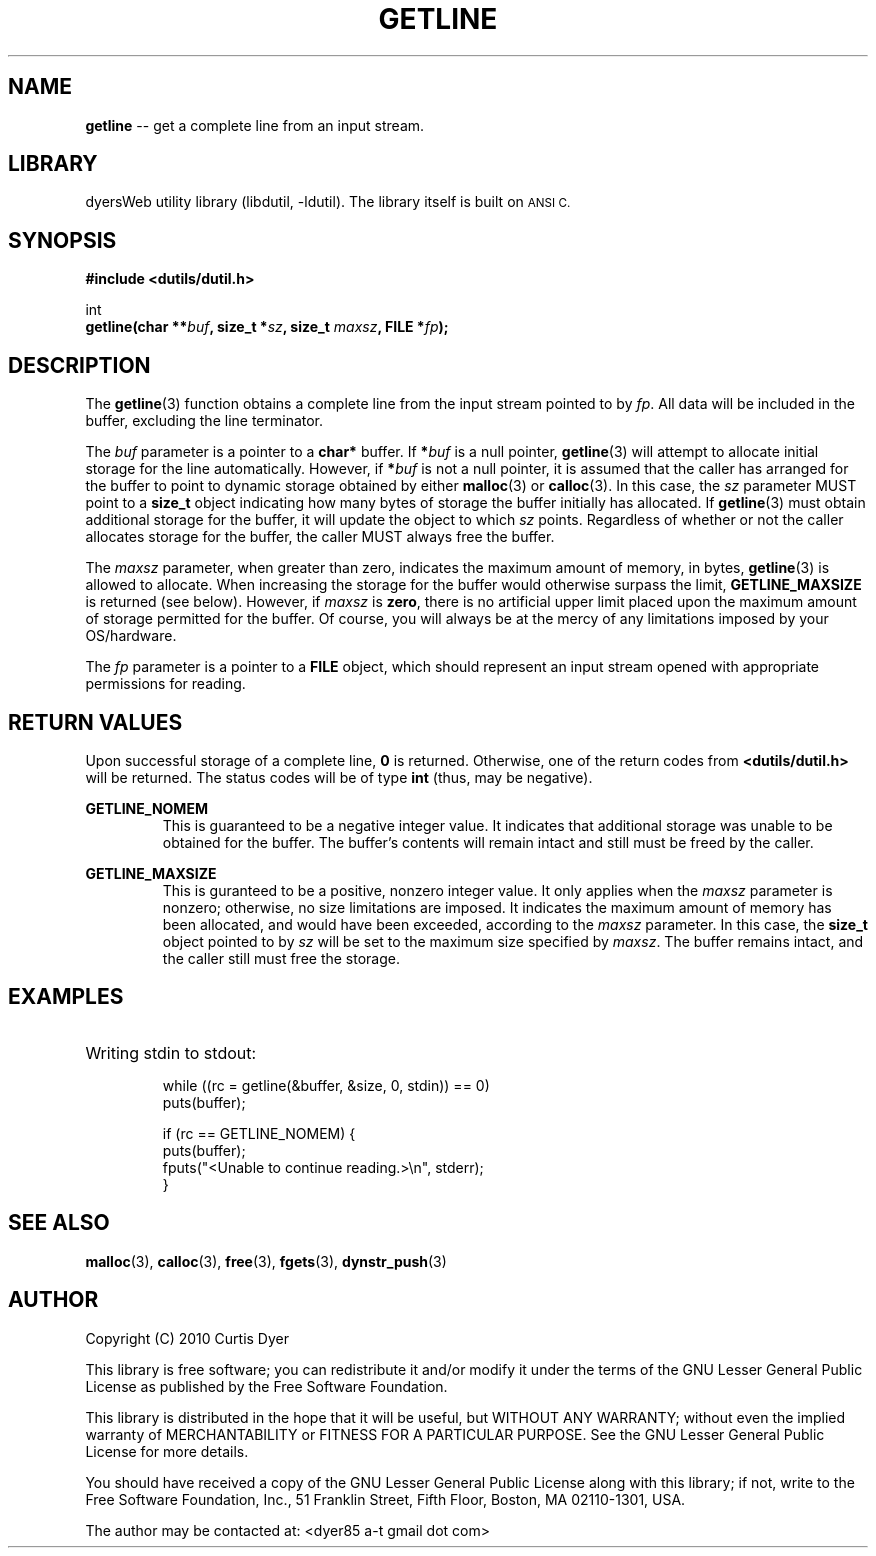 .\" dutil - getline(3)
.TH GETLINE 3 "April 2010" "I/O Utilities" "Programmer's Manual"
.SH NAME
.BR getline " -- get a complete line from an input stream."
.SH LIBRARY
dyersWeb utility library (libdutil, \-ldutil). The library
itself is built on
.SM ANSI C.
.SH SYNOPSIS
.nf
.B #include <dutils/dutil.h>

int
.BI "getline(char **" buf ", size_t *"sz ", size_t " maxsz ", FILE *"fp );
.fi
.SH DESCRIPTION
The 
.BR getline (3)
function obtains a complete line from the input stream pointed to by
.IR fp .
All data will be included in the buffer, excluding the line terminator.
.PP
The
.I buf
parameter is a pointer to a
.B char*
buffer. If
.BI * buf
is a null pointer,
.BR getline (3)
will attempt to allocate initial storage for the line automatically.
However, if
.BI * buf
is not a null pointer, it is assumed that the caller has arranged for
the buffer to point to dynamic storage obtained by either
.BR malloc (3)
or
.BR calloc (3).
In this case, the
.I sz
parameter MUST point to a
.B size_t
object indicating how many bytes of storage the buffer initially
has allocated. If
.BR getline (3)
must obtain additional storage for the buffer, it will update the
object to which
.IR sz " points."
Regardless of whether or not the caller allocates storage for the
buffer, the caller MUST always free the buffer.
.PP
The
.I maxsz
parameter, when greater than zero, indicates the maximum amount of
memory, in bytes,
.BR getline (3)
is allowed to allocate. When increasing the storage for the buffer
would otherwise surpass the limit,
.B GETLINE_MAXSIZE
is returned (see below). However, if
.I maxsz
is
.BR zero ,
there is no artificial upper limit placed upon the maximum amount of
storage permitted for the buffer. Of course, you will always be at the
mercy of any limitations imposed by your OS/hardware.
.PP
The
.I fp
parameter is a pointer to a
.B FILE
object, which should represent an input stream opened with appropriate
permissions for reading.
.SH "RETURN VALUES"
Upon successful storage of a complete line,
.B 0
is returned. Otherwise, one of the return codes from
.B <dutils/dutil.h>
will be returned. The status codes will be of type
.BR int " (thus, may be negative)."

.B GETLINE_NOMEM
.RS
This is guaranteed to be a negative integer value. It indicates that
additional storage was unable to be obtained for the buffer. The
buffer's contents will remain intact and still must be freed by the
caller.
.PP
.RE
.B GETLINE_MAXSIZE
.RS
This is guranteed to be a positive, nonzero integer value. It only
applies when the
.I maxsz
parameter is nonzero; otherwise, no size limitations are imposed.
It indicates the maximum amount of memory has been allocated, and
would have been exceeded, according to the
.I maxsz
parameter. In this case, the
.B size_t
object pointed to by
.I sz
will be set to the maximum size specified by
.IR maxsz .
The buffer remains intact, and the caller still must free the storage.
.RE
.SH EXAMPLES
.nf
.HP
Writing stdin to stdout:

while ((rc = getline(&buffer, &size, 0, stdin)) == 0)
    puts(buffer);

if (rc == GETLINE_NOMEM) {
    puts(buffer);
    fputs("<Unable to continue reading.>\\n", stderr);
}
.fi
.SH "SEE ALSO"
.BR malloc (3),
.BR calloc (3),
.BR free (3),
.BR fgets (3),
.BR dynstr_push (3)
.SH AUTHOR
Copyright (C) 2010  Curtis Dyer

This library is free software; you can redistribute it and/or
modify it under the terms of the GNU Lesser General Public License
as published by the Free Software Foundation.

This library is distributed in the hope that it will be useful, but
WITHOUT ANY WARRANTY; without even the implied warranty of
MERCHANTABILITY or FITNESS FOR A PARTICULAR PURPOSE.  See the GNU
Lesser General Public License for more details.

You should have received a copy of the GNU Lesser General Public
License along with this library; if not, write to the Free Software
Foundation, Inc., 51 Franklin Street, Fifth Floor, Boston, MA
02110-1301, USA.

The author may be contacted at:  <dyer85 a-t gmail dot com>

